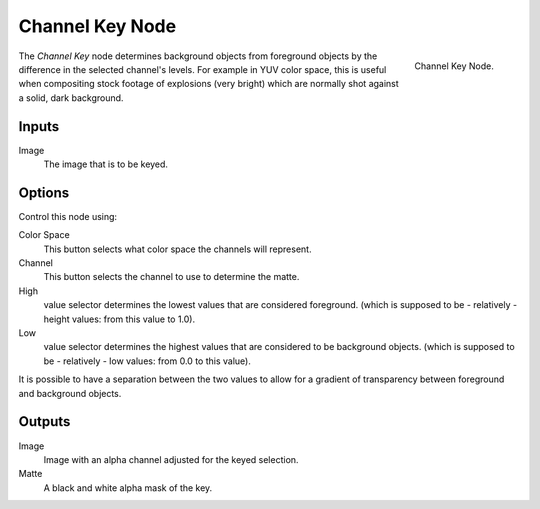 
****************
Channel Key Node
****************

.. figure:: /images/compositing_nodes_channelkey.png
   :align: right
   :width: 150px

   Channel Key Node.

The *Channel Key* node determines background objects from foreground objects by the
difference in the selected channel's levels. For example in YUV color space,
this is useful when compositing stock footage of explosions (very bright)
which are normally shot against a solid, dark background.

Inputs
======

Image
   The image that is to be keyed.


Options
=======

Control this node using:

Color Space
   This button selects what color space the channels will represent.
Channel
   This button selects the channel to use to determine the matte.
High
   value selector determines the lowest values that are considered foreground.
   (which is supposed to be - relatively - height values: from this value to 1.0).
Low
   value selector determines the highest values that are considered to be background objects.
   (which is supposed to be - relatively - low values: from 0.0 to this value).

It is possible to have a separation between the two values to allow for a gradient of
transparency between foreground and background objects.


Outputs
=======

Image
   Image with an alpha channel adjusted for the keyed selection.
Matte
   A black and white alpha mask of the key.

